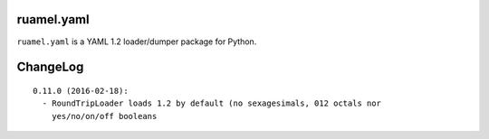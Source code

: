 
ruamel.yaml
===========

``ruamel.yaml`` is a YAML 1.2 loader/dumper package for Python.


ChangeLog
=========

::

  0.11.0 (2016-02-18):
    - RoundTripLoader loads 1.2 by default (no sexagesimals, 012 octals nor
      yes/no/on/off booleans
